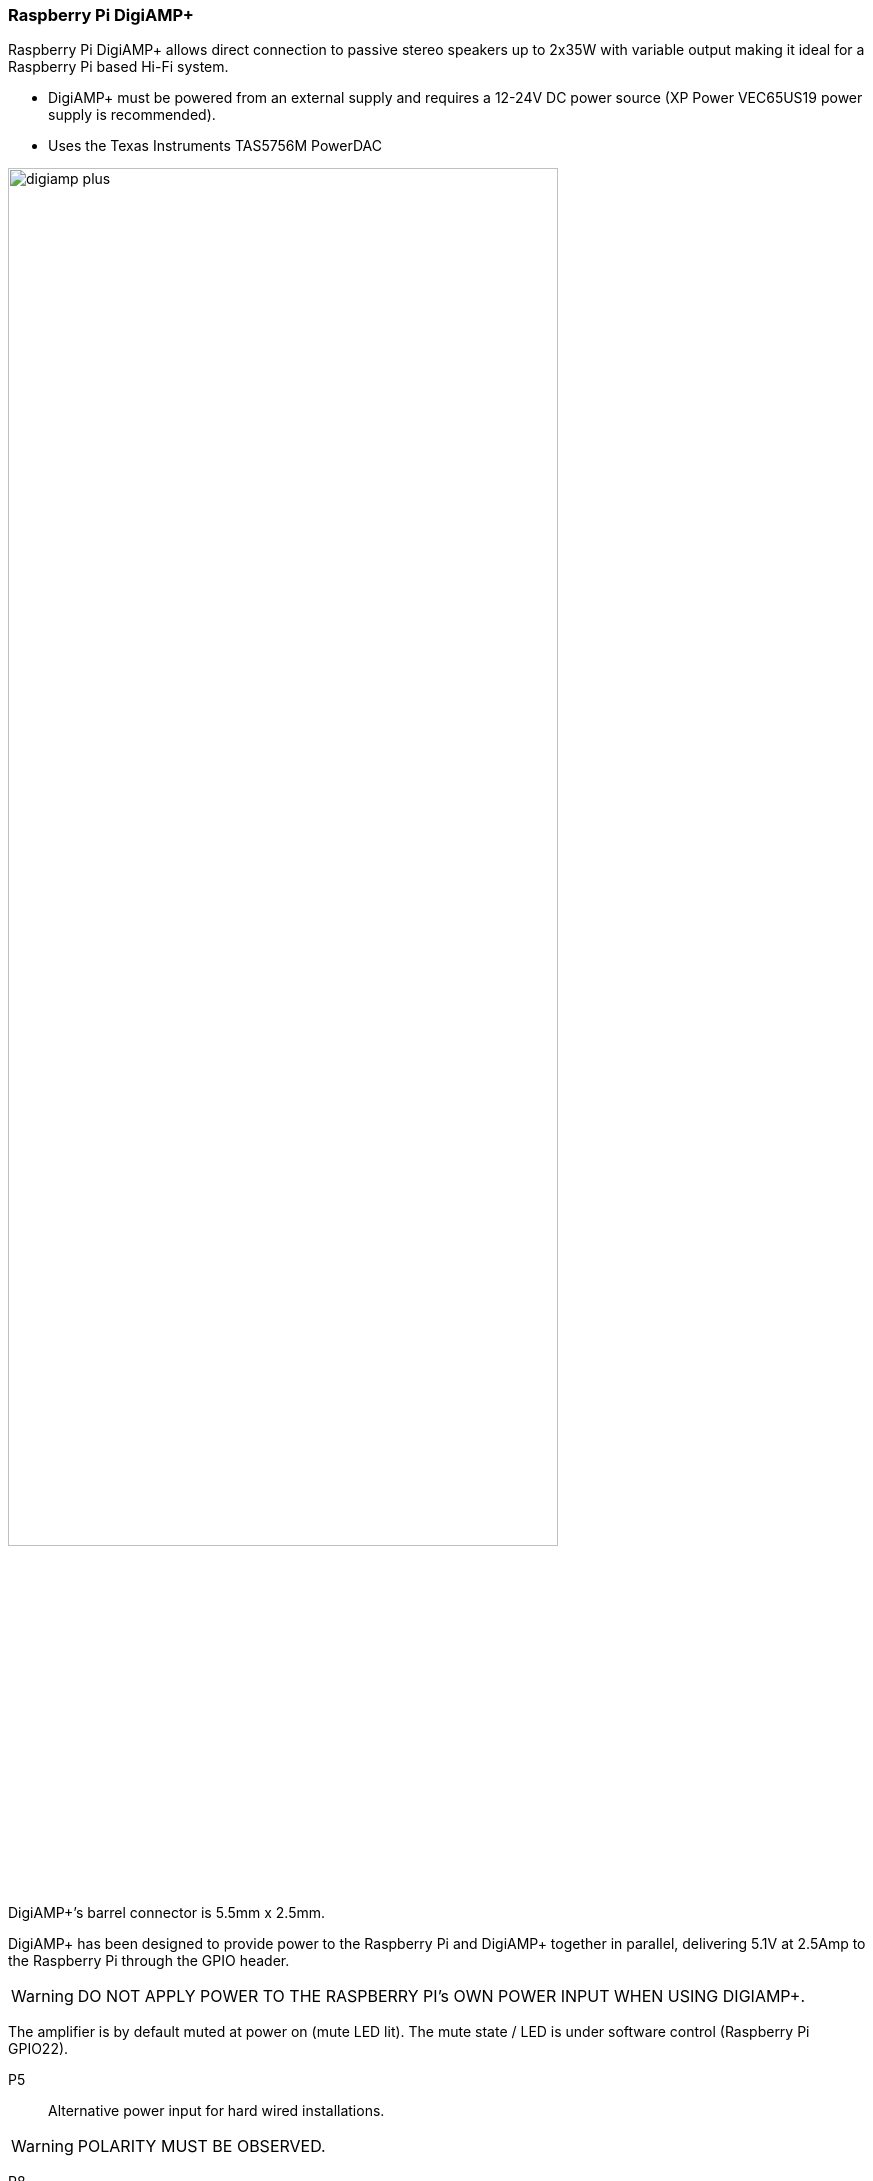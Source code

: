 === Raspberry Pi DigiAMP{plus}

Raspberry Pi DigiAMP{plus} allows direct connection to passive stereo speakers up to 2x35W with variable output making it ideal for a Raspberry Pi based Hi-Fi system.

* DigiAMP{plus} must be powered from an external supply and requires a 12-24V DC power source (XP Power VEC65US19 power supply is recommended).
* Uses the Texas Instruments TAS5756M PowerDAC

image::images/digiamp_plus.png[width="80%"]

DigiAMP{plus}’s barrel connector is 5.5mm x 2.5mm. 

DigiAMP{plus} has been designed to provide power to the Raspberry Pi and DigiAMP{plus} together in parallel, delivering 5.1V at 2.5Amp to the Raspberry Pi through the GPIO header.

WARNING: DO NOT APPLY POWER TO THE RASPBERRY PI’s OWN POWER INPUT WHEN USING DIGIAMP{plus}.

The amplifier is by default muted at power on (mute LED lit). The mute state / LED is under software
control (Raspberry Pi GPIO22).

P5:: Alternative power input for hard wired installations. 

WARNING: POLARITY MUST BE OBSERVED.

P8:: TAS5756m Internal GPIO1/2/3